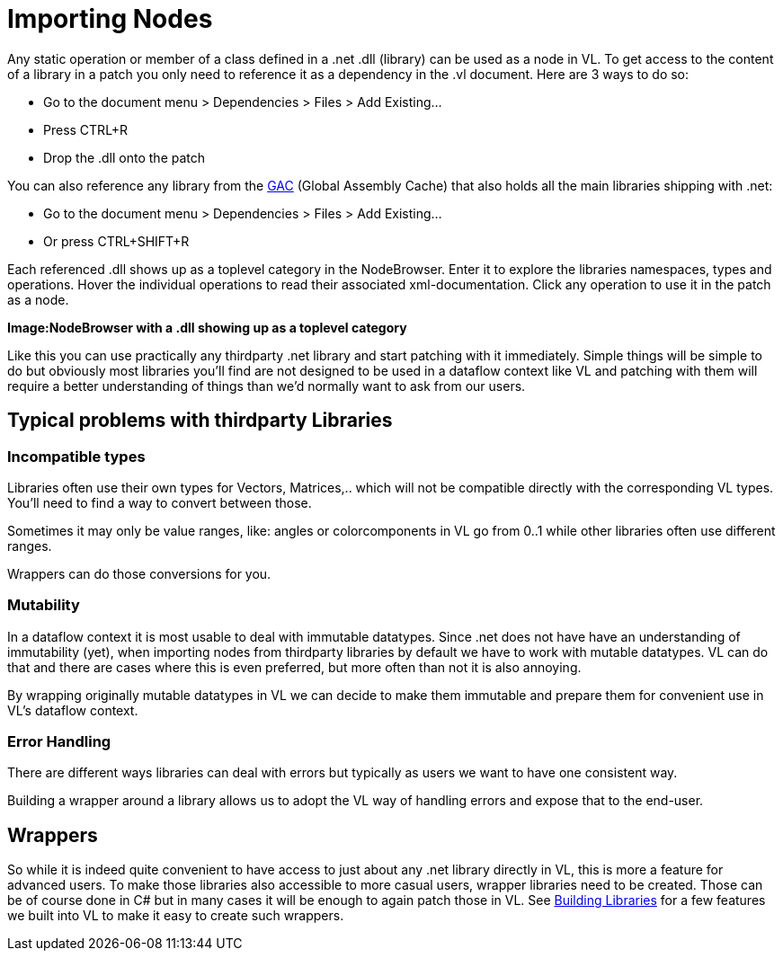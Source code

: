 = Importing Nodes

Any static operation or member of a class defined in a .net .dll (library) can be used as a node in VL. To get access to the content of a library in a patch you only need to reference it as a dependency in the .vl document. Here are 3 ways to do so:

* Go to the document menu > Dependencies > Files > Add Existing...
* Press CTRL+R
* Drop the .dll onto the patch 

You can also reference any library from the link:https://docs.microsoft.com/en-us/dotnet/framework/app-domains/gac[GAC] (Global Assembly Cache) that also holds all the main libraries shipping with .net:

* Go to the document menu > Dependencies > Files > Add Existing...
* Or press CTRL+SHIFT+R

Each referenced .dll shows up as a toplevel category in the NodeBrowser. Enter it to explore the libraries namespaces, types and operations. Hover the individual operations to read their associated xml-documentation. Click any operation to use it in the patch as a node.

*Image:NodeBrowser with a .dll showing up as a toplevel category*

Like this you can use practically any thirdparty .net library and start patching with it immediately. Simple things will be simple to do but obviously most libraries you'll find are not designed to be used in a dataflow context like VL and patching with them will require a better understanding of things than we'd normally want to ask from our users. 

== Typical problems with thirdparty Libraries
=== Incompatible types
Libraries often use their own types for Vectors, Matrices,.. which will not be compatible directly with the corresponding VL types. You'll need to find a way to convert between those. 

Sometimes it may only be value ranges, like: angles or colorcomponents in VL go from 0..1 while other libraries often use different ranges. 

Wrappers can do those conversions for you. 

=== Mutability
In a dataflow context it is most usable to deal with immutable datatypes. Since .net does not have have an understanding of immutability (yet), when importing nodes from thirdparty libraries by default we have to work with mutable datatypes. VL can do that and there are cases where this is even preferred, but more often than not it is also annoying. 

By wrapping originally mutable datatypes in VL we can decide to make them immutable and prepare them for convenient use in VL's dataflow context. 

=== Error Handling
There are different ways libraries can deal with errors but typically as users we want to have one consistent way. 

Building a wrapper around a library allows us to adopt the VL way of handling errors and expose that to the end-user. 

== Wrappers
So while it is indeed quite convenient to have access to just about any .net library directly in VL, this is more a feature for advanced users. To make those libraries also accessible to more casual users, wrapper libraries need to be created. Those can be of course done in C# but in many cases it will be enough to again patch those in VL. See link:/building-libraries.adoc[Building Libraries] for a few features we built into VL to make it easy to create such wrappers.

